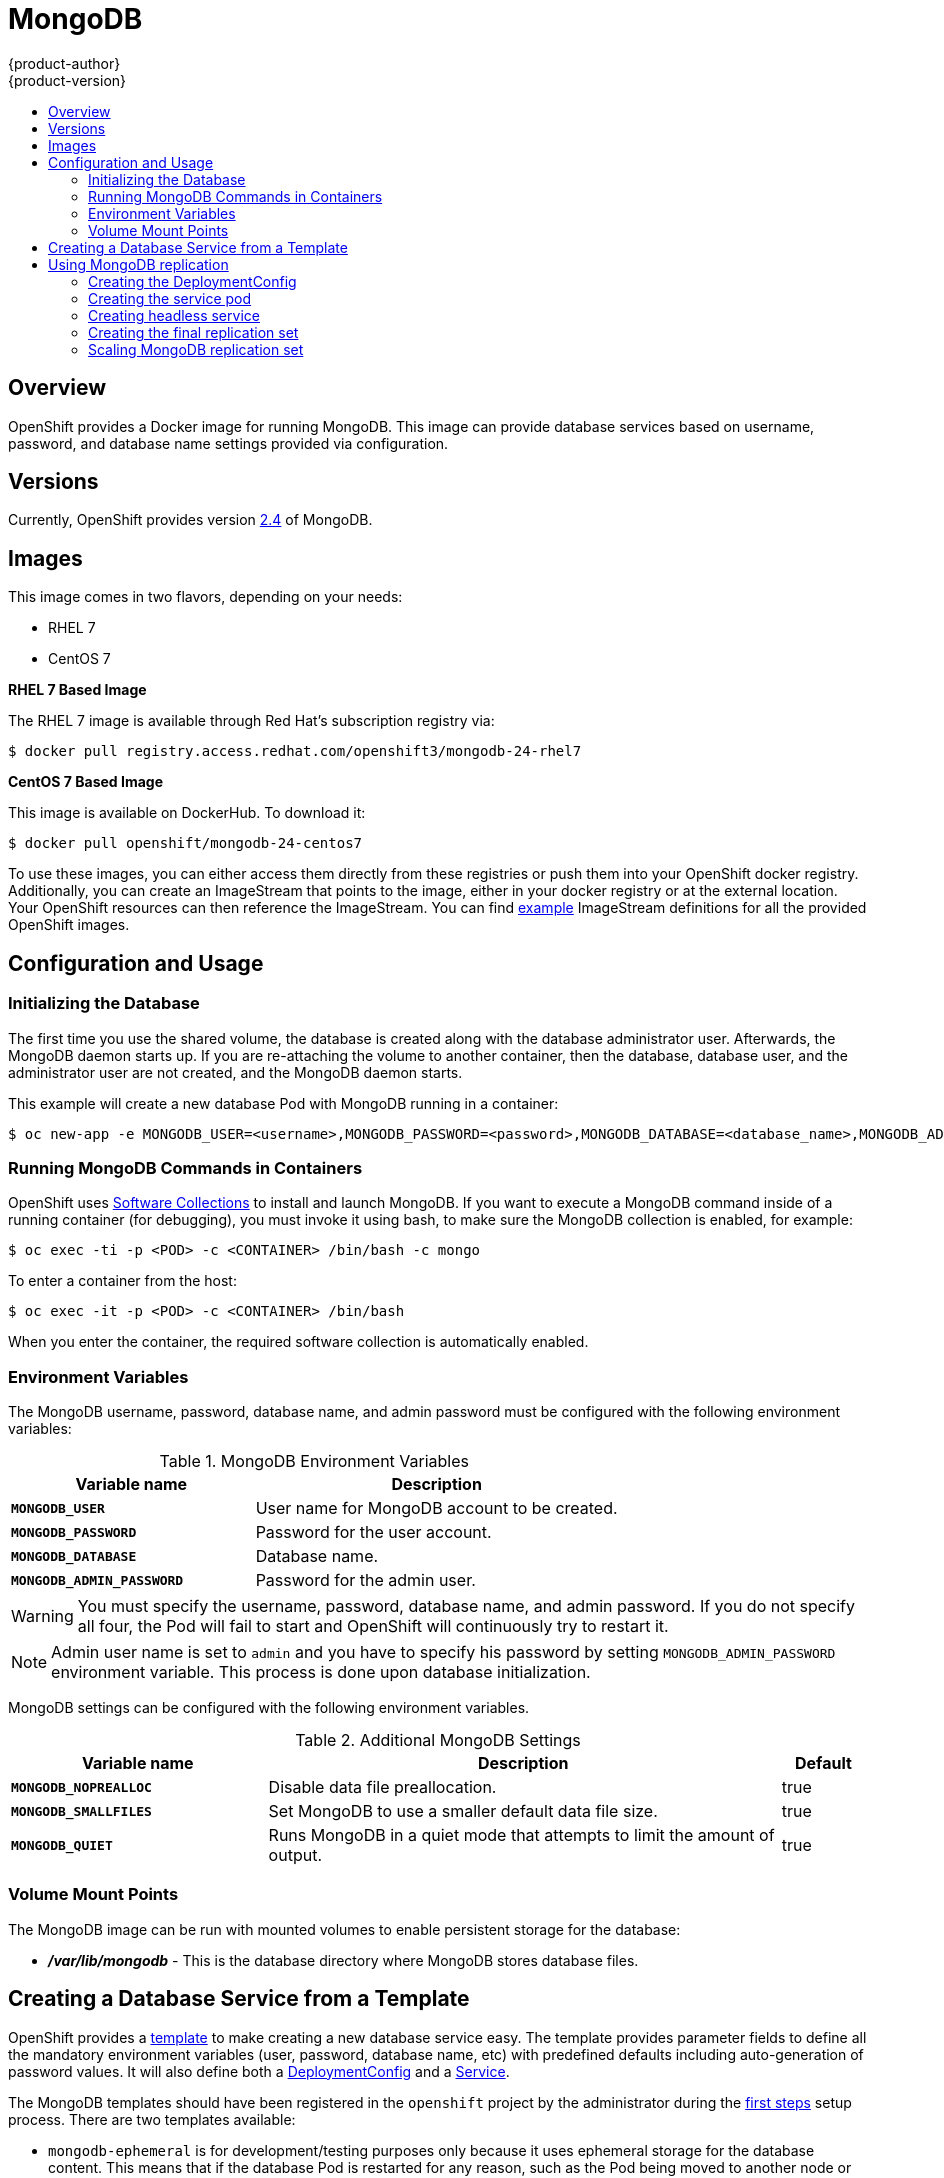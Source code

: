 = MongoDB
{product-author}
{product-version}
:data-uri:
:icons:
:experimental:
:toc: macro
:toc-title:

toc::[]

== Overview
OpenShift provides a Docker image for running MongoDB.  This image can provide
database services based on username, password, and database name settings
provided via configuration.

== Versions
Currently, OpenShift provides version
https://github.com/openshift/mongodb/tree/master/2.4[2.4] of MongoDB.

== Images

This image comes in two flavors, depending on your needs:

* RHEL 7
* CentOS 7

*RHEL 7 Based Image*

The RHEL 7 image is available through Red Hat's subscription registry via:

----
$ docker pull registry.access.redhat.com/openshift3/mongodb-24-rhel7
----

*CentOS 7 Based Image*

This image is available on DockerHub. To download it:

----
$ docker pull openshift/mongodb-24-centos7
----

To use these images, you can either access them directly from these
registries or push them into your OpenShift docker registry. Additionally,
you can create an ImageStream that points to the image,
either in your docker registry or at the external location. Your OpenShift
resources can then reference the ImageStream. You can find
https://github.com/openshift/origin/tree/master/examples/image-streams[example]
ImageStream definitions for all the provided OpenShift images.

== Configuration and Usage

=== Initializing the Database

The first time you use the shared volume, the database is created along with the
database administrator user. Afterwards, the MongoDB daemon starts up. If you
are re-attaching the volume to another container, then the database, database
user, and the administrator user are not created, and the MongoDB daemon starts.

This example will create a new database Pod with MongoDB running in a container:

----
$ oc new-app -e MONGODB_USER=<username>,MONGODB_PASSWORD=<password>,MONGODB_DATABASE=<database_name>,MONGODB_ADMIN_PASSWORD=<admin_password> openshift/mongodb-24-centos7
----


=== Running MongoDB Commands in Containers

OpenShift uses https://www.softwarecollections.org/[Software Collections] to
install and launch MongoDB. If you want to execute a MongoDB command inside of a
running container (for debugging), you must invoke it using bash, to make sure
the MongoDB collection is enabled, for example:

----
$ oc exec -ti -p <POD> -c <CONTAINER> /bin/bash -c mongo
----

To enter a container from the host:

----
$ oc exec -it -p <POD> -c <CONTAINER> /bin/bash
----

When you enter the container, the required software collection is automatically enabled.

=== Environment Variables

The MongoDB username, password, database name, and admin password must be
configured with the following environment variables:

.MongoDB Environment Variables
[cols="4a,6a",options="header"]
|===

|Variable name |Description

|`*MONGODB_USER*`
|User name for MongoDB account to be created.

|`*MONGODB_PASSWORD*`
|Password for the user account.

|`*MONGODB_DATABASE*`
|Database name.

|`*MONGODB_ADMIN_PASSWORD*`
|Password for the admin user.
|===

[WARNING]
====
You must specify the username, password, database name, and admin password.
If you do not specify all four, the Pod will fail to start and OpenShift
will continuously try to restart it.
====

[NOTE]
====
Admin user name is set to `admin` and you have to specify his password by
setting `MONGODB_ADMIN_PASSWORD` environment variable. This process is done
upon database initialization.
====

MongoDB settings can be configured with the following environment variables.

.Additional MongoDB Settings
[cols="3a,6a,1a",options="header"]
|===

|Variable name |Description |Default

|`*MONGODB_NOPREALLOC*`
|Disable data file preallocation.
|true

|`*MONGODB_SMALLFILES*`
|Set MongoDB to use a smaller default data file size.
|true

|`*MONGODB_QUIET*`
|Runs MongoDB in a quiet mode that attempts to limit the amount of output.
|true
|===

=== Volume Mount Points

The MongoDB image can be run with mounted volumes to enable persistent storage for the database:

* *_/var/lib/mongodb_* - This is the database directory where
MongoDB stores database files.

== Creating a Database Service from a Template

OpenShift provides a link:../../dev_guide/templates.html[template] to make creating a new database service easy.  The template provides parameter fields to define all the mandatory environment variables (user, password, database name, etc) with predefined defaults including auto-generation of password values.  It will also define both a link:../../dev_guide/deployments.html[DeploymentConfig] and a link:../../architecture/core_concepts/pods_and_services.html#services[Service].

The MongoDB templates should have been registered in the `openshift` project by the administrator during the link:../../admin_guide/install/first_steps.html[first steps] setup process.  There are two templates available: 

* `mongodb-ephemeral` is for development/testing purposes only because it uses ephemeral storage for the database content.  This means that if the database Pod is restarted for any reason, such as the Pod being moved to another node or the DeploymentConfig being updated and triggered a redeploy, all data will be lost.
* `mongodb-persistent` uses a persistent volume store for the database data which means the data will survive a Pod restart.  Using persistent volumes requires a persistent volume pool be defined in the OpenShift deployment.  Instructions for setting up the pool are located link:../../admin_guide/persistent_storage_nfs.html[here].


You can find instructions for instantiating templates by following these link:../../dev_guide/templates.html#creating-resources-from-a-template[instructions].

Once you have instantiated the service, you can copy the username, password, and database name environment variables into a DeploymentConfig for another component that intends to access the database.  That component can then access the database via the Service that was defined.

== Using MongoDB replication

IMPORTANT: The replication support provided by the MongoDB image is experimental and
should not be used in production.

The full source of replication example is available here:
https://github.com/openshift/mongodb/tree/master/2.4/examples/replica

IMPORTANT: The template provided in the example above does not use persistent
storage. When you lose all members of the replication set, your data will be
lost.

This section describes how to start a cluster of MongoDB servers that implements
master-slave replication and automated failover. This is the recommended
replication strategy for MongoDB.

=== Creating the DeploymentConfig

To start with MongoDB replication, you first have to define a DeploymentConfig
that defines a replication controller which will manage the members of the
MongoDB cluster. To tell a MongoDB server that the member will be part of the
cluster, you have to provide additional environment variables for the container
defined in the replication controller pod template:

[cols="3a,6a,1a",options="header"]
|===

|Variable name |Description |Default

|`*MONGODB_REPLICA_NAME*`
|Specify the name of the replication set.
|rs0

|`*MONGODB_KEYFILE_VALUE*`
|See: http://docs.mongodb.org/manual/tutorial/generate-key-file[Generate a Key File]
|generated
|===

The DeploymentConfig defined in the example replication template looks like
this:

[source,json]
----
{
      "kind": "DeploymentConfig",
      "apiVersion": "v1",
      "metadata": {
        "name": "${MONGODB_SERVICE_NAME}",
      },
      "spec": {
        "strategy": {
          "type": "Recreate",
          "resources": {}
        },
        "triggers": [
          {
            "type":"ConfigChange"
          }
        ],
        "replicas": 3,
        "selector": {
          "name": "mongodb-replica"
        },
        "template": {
          "metadata": {
            "labels": {
              "name": "mongodb-replica"
            }
          },
          "spec": {
            "containers": [
              {
                "name":  "member",
                "image": "openshift/mongodb-24-centos7",
                "env": [
                  {
                    "name": "MONGODB_USER",
                    "value": "${MONGODB_USER}"
                  },
                  {
                    "name": "MONGODB_PASSWORD",
                    "value": "${MONGODB_PASSWORD}"
                  },
                  {
                    "name": "MONGODB_DATABASE",
                    "value": "${MONGODB_DATABASE}"
                  },
                  {
                    "name": "MONGODB_ADMIN_PASSWORD",
                    "value": "${MONGODB_ADMIN_PASSWORD}"
                  },
                  {
                    "name": "MONGODB_REPLICA_NAME",
                    "value": "${MONGODB_REPLICA_NAME}"
                  },
                  {
                    "name": "MONGODB_SERVICE_NAME",
                    "value": "${MONGODB_SERVICE_NAME}"
                  },
                  {
                    "name": "MONGODB_KEYFILE_VALUE",
                    "value": "${MONGODB_KEYFILE_VALUE}"
                  }
                ],
                "ports":[
                  {
                    "containerPort": 27017,
                    "protocol": "TCP"
                  }
                ]
              }
            ]
          }
        },
        "restartPolicy": "Never",
        "dnsPolicy": "ClusterFirst"
      }
    }
----

When the DeploymentConfig is created and the pods with MongoDB cluster members
are started, they will not be initialized, but they will start as part of the
`rs0` replication set, as the value of the `MONGODB_REPLICA_NAME` is set to
`rs0` by default.

=== Creating the service pod

To initialize members created by the DeploymentConfig, a "service pod" has to be
defined in the Template. This pod will start MongoDB with the `initiate` argument,
which will make the container entrypoint behave slighly different than having a
regular standalone MongoDB database.

The service pod defined in the example replication template looks like this:

[source,json]
----
{
  "kind": "Pod",
  "apiVersion": "v1",
  "metadata": {
    "name": "mongodb-service",
    "creationTimestamp": null,
    "labels": {
      "name": "mongodb-service"
    }
  },
  "spec": {
    "restartPolicy": "Never",
    "dnsPolicy": "ClusterFirst",
    "containers": [
      {
        "name": "initiate",
        "image": "openshift/mongodb-24-centos7",
        "args": ["initiate"],
        "env": [
          {
            "name": "MONGODB_USER",
            "value": "${MONGODB_USER}"
          },
          {
            "name": "MONGODB_PASSWORD",
            "value": "${MONGODB_PASSWORD}"
          },
          {
            "name": "MONGODB_DATABASE",
            "value": "${MONGODB_DATABASE}"
          },
          {
            "name": "MONGODB_ADMIN_PASSWORD",
            "value": "${MONGODB_ADMIN_PASSWORD}"
          },
          {
            "name": "MONGODB_REPLICA_NAME",
            "value": "${MONGODB_REPLICA_NAME}"
          },
          {
            "name": "MONGODB_SERVICE_NAME",
            "value": "${MONGODB_SERVICE_NAME}"
          },
          {
            "name": "MONGODB_KEYFILE_VALUE",
            "value": "${MONGODB_KEYFILE_VALUE}"
          }
        ]
      }
    ]
  }
}
----

=== Creating headless service

The `initiate` argument in the container specification above will make the container
first discover all running member pods within the MongoDB cluster. To achieve
that, we defined a 'headless' service named 'mongodb' in the example template.

To have a 'headless' service, you have to set the `portalIP` field value in the
service definition to `None`.  Then you can use a DNS query to get a list of the
pod IP addresses that represents the current endpoints for this service.

The example replication template defines the headless service as following:

[source,json]
----
{
  "kind": "Service",
  "apiVersion": "v1",
  "metadata": {
    "name": "${MONGODB_SERVICE_NAME}",
    "labels": {
      "name": "${MONGODB_SERVICE_NAME}"
    }
  },
  "spec": {
    "ports": [
      {
        "protocol": "TCP",
        "port": 27017,
        "targetPort": 27017,
        "nodePort": 0
      }
    ],
    "selector": {
      "name": "mongodb-replica"
    },
    "portalIP": "None",
    "type": "ClusterIP",
    "sessionAffinity": "None"
  },
  "status": {
    "loadBalancer": {}
  }
}
----

=== Creating the final replication set

When the script that runs as the container entrypoint has the IP addresses of
all running MongoDB members, it creates a MongoDB replication set configuration
where it will list all member IP addresses and then initiate the replication set
by `rs.initiate(config)`.  Then the script waits until the MongoDB elect the
PRIMARY member of the cluster.

Once the PRIMARY member has been elected, the entrypoint script will start
creating MongoDB users and databases. The 'service pod' is running MongoDB
without the `--auth` argument, so it can bootstrap the PRIMARY member without
providing any authentication.

When the user accounts and databases are created and the data are replicated to
other members, it is time for the 'service pod' to give up its PRIMARY role and
shut down. It is important to set the `restartPolicy` field in the 'service
pod' to `Never` to prevent the 'service pod' from restarting when the container
exits.  Right after the 'service pod' goes down, other members will start a new
election and the new PRIMARY member is being elected from the running members.

The clients can then start using the MongoDB by sending the queries to the
`mongodb` service. As this service is a 'headless' service, they don't have to
provide the IP address. They can use `mongodb:27017` for the client connections.
The service will then send the query to one of the members in the replication
set.

=== Scaling MongoDB replication set

To increase the number of members in the cluster, use this command:

```
$ oc scale rc mongodb-1 --replicas=4
```

This will tell the replication controller to create a new MongoDB member pod.
When a new member is created, the member entrypoint will first attempt to
discover other running members in the cluster. Then it will choose one and add
itself to the list of members. Once the replication configuration is updated, the
other members will replicate the data to a new pod and start a new election.
